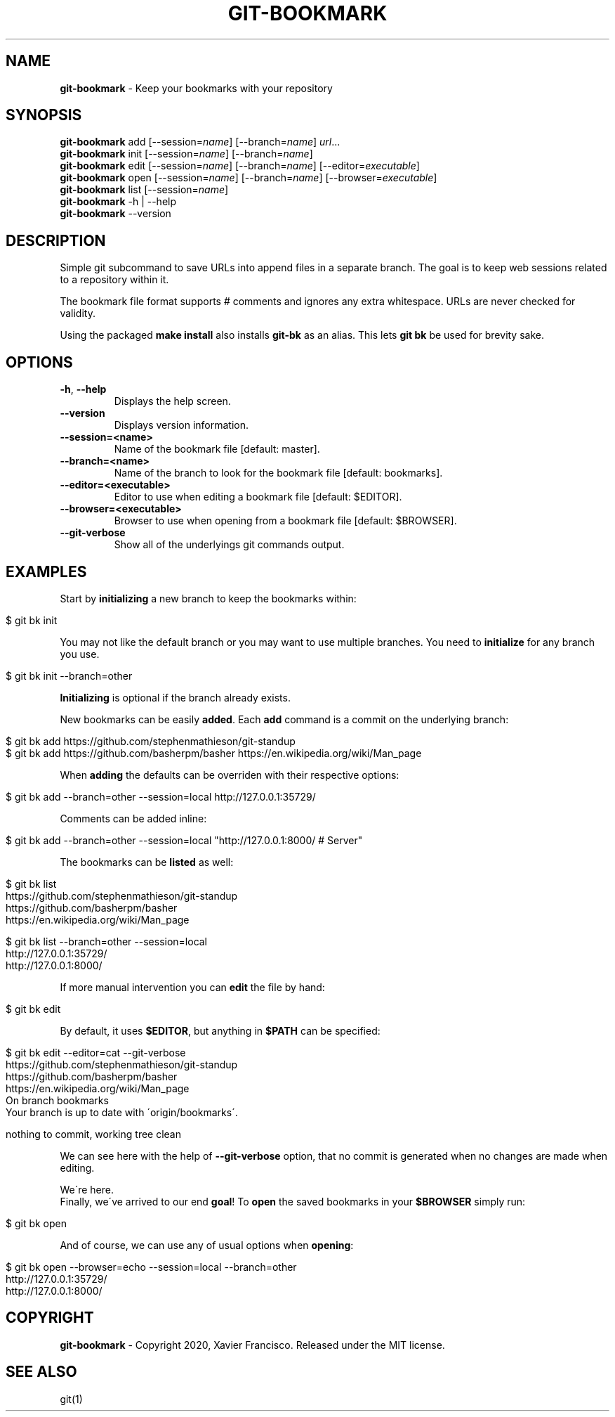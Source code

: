 .\" generated with Ronn/v0.7.3
.\" http://github.com/rtomayko/ronn/tree/0.7.3
.
.TH "GIT\-BOOKMARK" "1" "May 2020" "" ""
.
.SH "NAME"
\fBgit\-bookmark\fR \- Keep your bookmarks with your repository
.
.SH "SYNOPSIS"
\fBgit\-bookmark\fR add [\-\-session=\fIname\fR] [\-\-branch=\fIname\fR] \fIurl\fR\.\.\.
.
.br
\fBgit\-bookmark\fR init [\-\-session=\fIname\fR] [\-\-branch=\fIname\fR]
.
.br
\fBgit\-bookmark\fR edit [\-\-session=\fIname\fR] [\-\-branch=\fIname\fR] [\-\-editor=\fIexecutable\fR]
.
.br
\fBgit\-bookmark\fR open [\-\-session=\fIname\fR] [\-\-branch=\fIname\fR] [\-\-browser=\fIexecutable\fR]
.
.br
\fBgit\-bookmark\fR list [\-\-session=\fIname\fR]
.
.br
\fBgit\-bookmark\fR \-h | \-\-help
.
.br
\fBgit\-bookmark\fR \-\-version
.
.SH "DESCRIPTION"
Simple git subcommand to save URLs into append files in a separate branch\. The goal is to keep web sessions related to a repository within it\.
.
.P
The bookmark file format supports # comments and ignores any extra whitespace\. URLs are never checked for validity\.
.
.P
Using the packaged \fBmake install\fR also installs \fBgit\-bk\fR as an alias\. This lets \fBgit bk\fR be used for brevity sake\.
.
.SH "OPTIONS"
.
.TP
\fB\-h\fR, \fB\-\-help\fR
Displays the help screen\.
.
.TP
\fB\-\-version\fR
Displays version information\.
.
.TP
\fB\-\-session=<name>\fR
Name of the bookmark file [default: master]\.
.
.TP
\fB\-\-branch=<name>\fR
Name of the branch to look for the bookmark file [default: bookmarks]\.
.
.TP
\fB\-\-editor=<executable>\fR
Editor to use when editing a bookmark file [default: $EDITOR]\.
.
.TP
\fB\-\-browser=<executable>\fR
Browser to use when opening from a bookmark file [default: $BROWSER]\.
.
.TP
\fB\-\-git\-verbose\fR
Show all of the underlyings git commands output\.
.
.SH "EXAMPLES"
Start by \fBinitializing\fR a new branch to keep the bookmarks within:
.
.IP "" 4
.
.nf

$ git bk init
.
.fi
.
.IP "" 0
.
.P
You may not like the default branch or you may want to use multiple branches\. You need to \fBinitialize\fR for any branch you use\.
.
.IP "" 4
.
.nf

$ git bk init \-\-branch=other
.
.fi
.
.IP "" 0
.
.P
\fBInitializing\fR is optional if the branch already exists\.
.
.P
New bookmarks can be easily \fBadded\fR\. Each \fBadd\fR command is a commit on the underlying branch:
.
.IP "" 4
.
.nf

$ git bk add https://github\.com/stephenmathieson/git\-standup
$ git bk add https://github\.com/basherpm/basher https://en\.wikipedia\.org/wiki/Man_page
.
.fi
.
.IP "" 0
.
.P
When \fBadding\fR the defaults can be overriden with their respective options:
.
.IP "" 4
.
.nf

$ git bk add \-\-branch=other \-\-session=local http://127\.0\.0\.1:35729/
.
.fi
.
.IP "" 0
.
.P
Comments can be added inline:
.
.IP "" 4
.
.nf

$ git bk add \-\-branch=other \-\-session=local "http://127\.0\.0\.1:8000/ # Server"
.
.fi
.
.IP "" 0
.
.P
The bookmarks can be \fBlisted\fR as well:
.
.IP "" 4
.
.nf

$ git bk list
https://github\.com/stephenmathieson/git\-standup
https://github\.com/basherpm/basher
https://en\.wikipedia\.org/wiki/Man_page

$ git bk list \-\-branch=other \-\-session=local
http://127\.0\.0\.1:35729/
http://127\.0\.0\.1:8000/
.
.fi
.
.IP "" 0
.
.P
If more manual intervention you can \fBedit\fR the file by hand:
.
.IP "" 4
.
.nf

$ git bk edit
.
.fi
.
.IP "" 0
.
.P
By default, it uses \fB$EDITOR\fR, but anything in \fB$PATH\fR can be specified:
.
.IP "" 4
.
.nf

$ git bk edit \-\-editor=cat \-\-git\-verbose
https://github\.com/stephenmathieson/git\-standup
https://github\.com/basherpm/basher
https://en\.wikipedia\.org/wiki/Man_page
On branch bookmarks
Your branch is up to date with \'origin/bookmarks\'\.

nothing to commit, working tree clean
.
.fi
.
.IP "" 0
.
.P
We can see here with the help of \fB\-\-git\-verbose\fR option, that no commit is generated when no changes are made when editing\.
.
.P
We\'re here\.
.
.br
Finally, we\'ve arrived to our end \fBgoal\fR! To \fBopen\fR the saved bookmarks in your \fB$BROWSER\fR simply run:
.
.IP "" 4
.
.nf

$ git bk open
.
.fi
.
.IP "" 0
.
.P
And of course, we can use any of usual options when \fBopening\fR:
.
.IP "" 4
.
.nf

$ git bk open \-\-browser=echo \-\-session=local \-\-branch=other
http://127\.0\.0\.1:35729/
http://127\.0\.0\.1:8000/
.
.fi
.
.IP "" 0
.
.SH "COPYRIGHT"
\fBgit\-bookmark\fR \- Copyright 2020, Xavier Francisco\. Released under the MIT license\.
.
.SH "SEE ALSO"
git(1)
